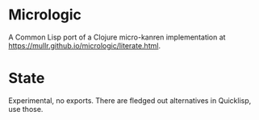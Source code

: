 * Micrologic

A Common Lisp port of a Clojure micro-kanren implementation
at https://mullr.github.io/micrologic/literate.html.

* State

Experimental, no exports.  There are fledged out alternatives in Quicklisp, use those.
